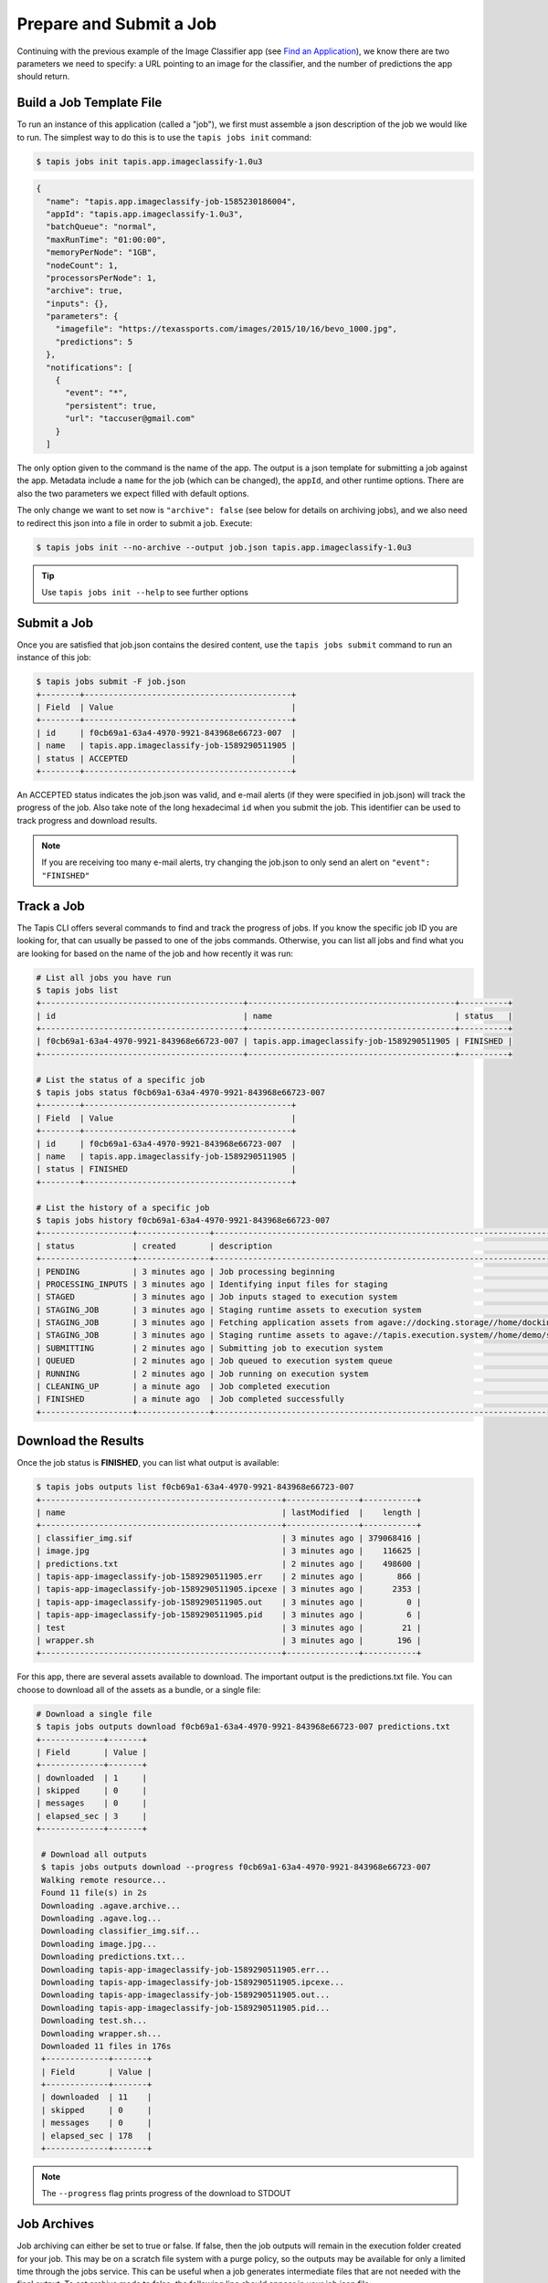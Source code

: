 Prepare and Submit a Job
========================

Continuing with the previous example of the Image Classifier app (see
`Find an Application <find_an_application.html>`__), we know there are two
parameters we need to specify: a URL pointing to an image for the classifier,
and the number of predictions the app should return.

Build a Job Template File
-------------------------

To run an instance of this application (called a "job"), we first must assemble
a json description of the job we would like to run. The simplest way to do this
is to use the ``tapis jobs init`` command:

.. code-block:: bash

   $ tapis jobs init tapis.app.imageclassify-1.0u3

.. code-block:: json

    {
      "name": "tapis.app.imageclassify-job-1585230186004",
      "appId": "tapis.app.imageclassify-1.0u3",
      "batchQueue": "normal",
      "maxRunTime": "01:00:00",
      "memoryPerNode": "1GB",
      "nodeCount": 1,
      "processorsPerNode": 1,
      "archive": true,
      "inputs": {},
      "parameters": {
        "imagefile": "https://texassports.com/images/2015/10/16/bevo_1000.jpg",
        "predictions": 5
      },
      "notifications": [
        {
          "event": "*",
          "persistent": true,
          "url": "taccuser@gmail.com"
        }
      ]

The only option given to the command is the name of the app. The output is a
json template for submitting a job against the app. Metadata include a ``name``
for the job (which can be changed), the ``appId``, and other runtime options.
There are also the two parameters we expect filled with default options.

The only change we want to set now is ``"archive": false`` (see below for
details on archiving jobs), and we also need to redirect this json into a file
in order to submit a job. Execute:

.. code-block:: bash

   $ tapis jobs init --no-archive --output job.json tapis.app.imageclassify-1.0u3


.. tip::

   Use ``tapis jobs init --help`` to see further options


Submit a Job
------------

Once you are satisfied that job.json contains the desired content, use the
``tapis jobs submit`` command to run an instance of this job:


.. code-block:: bash

   $ tapis jobs submit -F job.json
   +--------+-------------------------------------------+
   | Field  | Value                                     |
   +--------+-------------------------------------------+
   | id     | f0cb69a1-63a4-4970-9921-843968e66723-007  |
   | name   | tapis.app.imageclassify-job-1589290511905 |
   | status | ACCEPTED                                  |
   +--------+-------------------------------------------+

An ACCEPTED status indicates the job.json was valid, and e-mail alerts (if they
were specified in job.json) will track the progress of the job. Also take note
of the long hexadecimal ``id`` when you submit the job. This identifier can be
used to track progress and download results.

.. note::

   If you are receiving too many e-mail alerts, try changing the job.json to
   only send an alert on ``"event": "FINISHED"``


Track a Job
-----------

The Tapis CLI offers several commands to find and track the progress of jobs. If
you know the specific job ID you are looking for, that can usually be passed to
one of the jobs commands. Otherwise, you can list all jobs and find what you are
looking for based on the name of the job and how recently it was run:

.. code-block:: bash

   # List all jobs you have run
   $ tapis jobs list
   +------------------------------------------+-------------------------------------------+----------+
   | id                                       | name                                      | status   |
   +------------------------------------------+-------------------------------------------+----------+
   | f0cb69a1-63a4-4970-9921-843968e66723-007 | tapis.app.imageclassify-job-1589290511905 | FINISHED |
   +------------------------------------------+-------------------------------------------+----------+

   # List the status of a specific job
   $ tapis jobs status f0cb69a1-63a4-4970-9921-843968e66723-007
   +--------+-------------------------------------------+
   | Field  | Value                                     |
   +--------+-------------------------------------------+
   | id     | f0cb69a1-63a4-4970-9921-843968e66723-007  |
   | name   | tapis.app.imageclassify-job-1589290511905 |
   | status | FINISHED                                  |
   +--------+-------------------------------------------+

   # List the history of a specific job
   $ tapis jobs history f0cb69a1-63a4-4970-9921-843968e66723-007
   +-------------------+---------------+-----------------------------------------------------------------------------------------------------------------------------------------------------------------------------+
   | status            | created       | description                                                                                                                                                                 |
   +-------------------+---------------+-----------------------------------------------------------------------------------------------------------------------------------------------------------------------------+
   | PENDING           | 3 minutes ago | Job processing beginning                                                                                                                                                    |
   | PROCESSING_INPUTS | 3 minutes ago | Identifying input files for staging                                                                                                                                         |
   | STAGED            | 3 minutes ago | Job inputs staged to execution system                                                                                                                                       |
   | STAGING_JOB       | 3 minutes ago | Staging runtime assets to execution system                                                                                                                                  |
   | STAGING_JOB       | 3 minutes ago | Fetching application assets from agave://docking.storage//home/docking/api/v2/prod/apps/tapis.app.imageclassify-1.0u3.zip                                                   |
   | STAGING_JOB       | 3 minutes ago | Staging runtime assets to agave://tapis.execution.system//home/demo/scratch/taccuser/job-f0cb69a1-63a4-4970-9921-843968e66723-007-tapis-app-imageclassify-job-1589290511905 |
   | SUBMITTING        | 2 minutes ago | Submitting job to execution system                                                                                                                                          |
   | QUEUED            | 2 minutes ago | Job queued to execution system queue                                                                                                                                        |
   | RUNNING           | 2 minutes ago | Job running on execution system                                                                                                                                             |
   | CLEANING_UP       | a minute ago  | Job completed execution                                                                                                                                                     |
   | FINISHED          | a minute ago  | Job completed successfully                                                                                                                                                  |
   +-------------------+---------------+-----------------------------------------------------------------------------------------------------------------------------------------------------------------------------+


Download the Results
--------------------

Once the job status is **FINISHED**, you can list what output is available:

.. code-block:: bash

   $ tapis jobs outputs list f0cb69a1-63a4-4970-9921-843968e66723-007
   +--------------------------------------------------+---------------+-----------+
   | name                                             | lastModified  |    length |
   +--------------------------------------------------+---------------+-----------+
   | classifier_img.sif                               | 3 minutes ago | 379068416 |
   | image.jpg                                        | 3 minutes ago |    116625 |
   | predictions.txt                                  | 2 minutes ago |    498600 |
   | tapis-app-imageclassify-job-1589290511905.err    | 2 minutes ago |       866 |
   | tapis-app-imageclassify-job-1589290511905.ipcexe | 3 minutes ago |      2353 |
   | tapis-app-imageclassify-job-1589290511905.out    | 3 minutes ago |         0 |
   | tapis-app-imageclassify-job-1589290511905.pid    | 3 minutes ago |         6 |
   | test                                             | 3 minutes ago |        21 |
   | wrapper.sh                                       | 3 minutes ago |       196 |
   +--------------------------------------------------+---------------+-----------+

For this app, there are several assets available to download. The important
output is the predictions.txt file. You can choose to download all of the assets
as a bundle, or a single file:

.. code-block:: bash

   # Download a single file
   $ tapis jobs outputs download f0cb69a1-63a4-4970-9921-843968e66723-007 predictions.txt
   +-------------+-------+
   | Field       | Value |
   +-------------+-------+
   | downloaded  | 1     |
   | skipped     | 0     |
   | messages    | 0     |
   | elapsed_sec | 3     |
   +-------------+-------+

    # Download all outputs
    $ tapis jobs outputs download --progress f0cb69a1-63a4-4970-9921-843968e66723-007
    Walking remote resource...
    Found 11 file(s) in 2s
    Downloading .agave.archive...
    Downloading .agave.log...
    Downloading classifier_img.sif...
    Downloading image.jpg...
    Downloading predictions.txt...
    Downloading tapis-app-imageclassify-job-1589290511905.err...
    Downloading tapis-app-imageclassify-job-1589290511905.ipcexe...
    Downloading tapis-app-imageclassify-job-1589290511905.out...
    Downloading tapis-app-imageclassify-job-1589290511905.pid...
    Downloading test.sh...
    Downloading wrapper.sh...
    Downloaded 11 files in 176s
    +-------------+-------+
    | Field       | Value |
    +-------------+-------+
    | downloaded  | 11    |
    | skipped     | 0     |
    | messages    | 0     |
    | elapsed_sec | 178   |
    +-------------+-------+



.. note::

   The ``--progress`` flag prints progress of the download to STDOUT


Job Archives
------------

Job archiving can either be set to true or false. If false, then the job outputs
will remain in the execution folder created for your job. This may be on a
scratch file system with a purge policy, so the outputs may be available for
only a limited time through the jobs service. This can be useful when a job
generates intermediate files that are not needed with the final output. To set
archive mode to false, the following line should appear in your job.json file:

.. code-block::

   "archive": false,


If job archiving is set to true, then the job outputs are written to a storage
system and path that you specify, and will always be available through the jobs
service. Use the following lines in your job.json file:

.. code-block::

   "archive": true,
   "archiveSystem": "tacc.work.taccuser",
   "archivePath": "/path/you/specify"

If you omit the name of the archive path, it will choose a default path on your
storage system with the job identifier in the path name (recommended).
